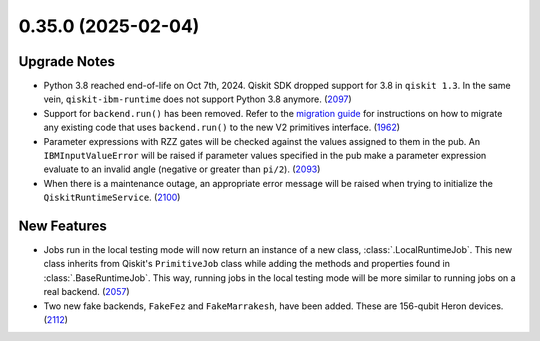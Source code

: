 0.35.0 (2025-02-04)
===================

Upgrade Notes
-------------

- Python 3.8 reached end-of-life on Oct 7th, 2024. Qiskit SDK dropped support for 3.8 in ``qiskit 1.3``. In the same vein, ``qiskit-ibm-runtime`` does not support Python 3.8 anymore. (`2097 <https://github.com/Qiskit/qiskit-ibm-runtime/pull/2097>`__)
- Support for ``backend.run()`` has been removed. Refer to the `migration guide <https://quantum.cloud.ibm.com/docs/migration-guides/qiskit-runtime>`__
  for instructions on how to migrate any existing code that uses 
  ``backend.run()`` to the new V2 primitives interface. (`1962 <https://github.com/Qiskit/qiskit-ibm-runtime/pull/1962>`__)
- Parameter expressions with RZZ gates will be checked against the values assigned to them in the pub. An ``IBMInputValueError`` will be raised if parameter values specified in the pub make a parameter expression evaluate to an invalid angle (negative or greater than ``pi/2``). (`2093 <https://github.com/Qiskit/qiskit-ibm-runtime/pull/2093>`__)
- When there is a maintenance outage, an appropriate error message will be raised when trying 
  to initialize the ``QiskitRuntimeService``. (`2100 <https://github.com/Qiskit/qiskit-ibm-runtime/pull/2100>`__)

New Features
------------

- Jobs run in the local testing mode will now return an instance of a new class, 
  :class:`.LocalRuntimeJob`. This new class inherits from Qiskit's ``PrimitiveJob`` class 
  while adding the methods and properties found in :class:`.BaseRuntimeJob`. This way, running jobs 
  in the local testing mode will be more similar to running jobs on a real backend. (`2057 <https://github.com/Qiskit/qiskit-ibm-runtime/pull/2057>`__)
- Two new fake backends, ``FakeFez`` and ``FakeMarrakesh``, have been added. These are 156-qubit Heron devices. (`2112 <https://github.com/Qiskit/qiskit-ibm-runtime/pull/2112>`__)
